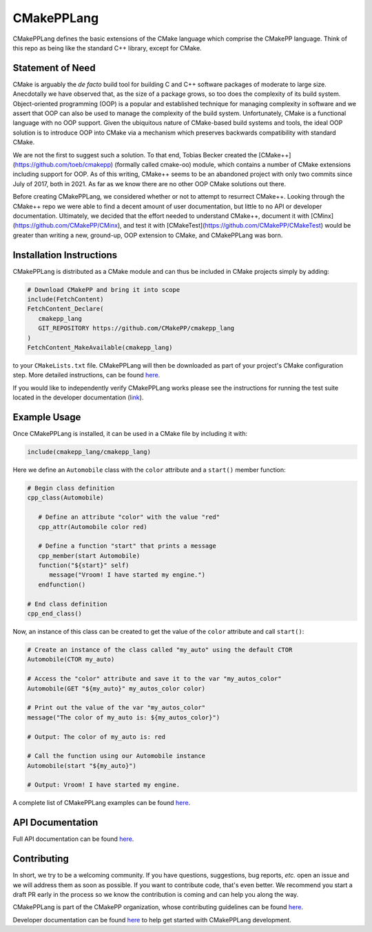 ..
   Copyright 2023 CMakePP

   Licensed under the Apache License, Version 2.0 (the "License");
   you may not use this file except in compliance with the License.
   You may obtain a copy of the License at

   http://www.apache.org/licenses/LICENSE-2.0

   Unless required by applicable law or agreed to in writing, software
   distributed under the License is distributed on an "AS IS" BASIS,
   WITHOUT WARRANTIES OR CONDITIONS OF ANY KIND, either express or implied.
   See the License for the specific language governing permissions and
   limitations under the License.

###########
CMakePPLang
###########

.. image:: https://github.com/CMakePP/CMakePPLang/workflows/CMakePPLang%20Unit%20Tests/badge.svg
   :target: https://github.com/CMakePP/CMakePPLang/workflows/CMakePPLang%20Unit%20Tests/badge.svg

.. image:: https://github.com/CMakePP/CMakePPLang/actions/workflows/deploy_docs.yml/badge.svg?branch=master
   :target: https://github.com/CMakePP/CMakePPLang/actions/workflows/deploy_docs.yml/badge.svg?branch=master

CMakePPLang defines the basic extensions of the CMake language which comprise
the CMakePP language. Think of this repo as being like the standard C++ library,
except for CMake.

*****************
Statement of Need
*****************

CMake is arguably the *de facto* build tool for building C and C++ software
packages of moderate to large size. Anecdotally we have observed that, as the
size of a package grows, so too does the complexity of its build system.
Object-oriented programming (OOP) is a popular and established technique for
managing complexity in software and we assert that OOP can also be used to
manage the complexity of the build system. Unfortunately, CMake is a functional
language with no OOP support. Given the ubiquitous nature of CMake-based build
systems and tools, the ideal OOP solution is to introduce OOP into CMake via a
mechanism which preserves backwards compatibility with standard CMake.

We are not the first to suggest such a solution. To that end, Tobias Becker
created the [CMake++](https://github.com/toeb/cmakepp) (formally called
cmake-oo) module, which contains a number of CMake extensions including support
for OOP. As of this writing, CMake++ seems to be an abandoned project with only
two commits since July of 2017, both in 2021. As far as we know there are no
other OOP CMake solutions out there.

Before creating CMakePPLang, we considered whether or not to attempt to
resurrect CMake++. Looking through the CMake++ repo we were able to find a
decent amount of user documentation, but little to no API or developer
documentation. Ultimately, we decided that the effort needed to understand
CMake++, document it with [CMinx](https://github.com/CMakePP/CMinx), and test
it with [CMakeTest](https://github.com/CMakePP/CMakeTest) would be greater than
writing a new, ground-up, OOP extension to CMake, and CMakePPLang was born.

*************************
Installation Instructions
*************************

CMakePPLang is distributed as a CMake module and can thus be included in CMake
projects simply by adding:

.. code-block:: cmake

   # Download CMakePP and bring it into scope
   include(FetchContent)
   FetchContent_Declare(
      cmakepp_lang
      GIT_REPOSITORY https://github.com/CMakePP/cmakepp_lang
   )
   FetchContent_MakeAvailable(cmakepp_lang)

to your ``CMakeLists.txt`` file. CMakePPLang will then be downloaded as part
of your project's CMake configuration step. More detailed instructions, can be
found
`here <https://cmakepp.github.io/CMakePPLang/getting_started/obtaining_cmakepplang.html>`__.

If you would like to independently verify CMakePPLang works please see the
instructions for running the test suite located in the developer documentation
(`link <https://cmakepp.github.io/CMakePPLang/developer/initial_setup.html>`__).

*************
Example Usage
*************

Once CMakePPLang is installed, it can be used in a CMake file by including it
with:

.. code-block:: cmake

   include(cmakepp_lang/cmakepp_lang)

Here we define an ``Automobile`` class with the ``color`` attribute and a
``start()`` member function:

.. code-block:: cmake

   # Begin class definition
   cpp_class(Automobile)

      # Define an attribute "color" with the value "red"
      cpp_attr(Automobile color red)

      # Define a function "start" that prints a message
      cpp_member(start Automobile)
      function("${start}" self)
         message("Vroom! I have started my engine.")
      endfunction()

   # End class definition
   cpp_end_class()

Now, an instance of this class can be created to get the value of the ``color``
attribute and call ``start()``:

.. code-block:: cmake

   # Create an instance of the class called "my_auto" using the default CTOR
   Automobile(CTOR my_auto)

   # Access the "color" attribute and save it to the var "my_autos_color"
   Automobile(GET "${my_auto}" my_autos_color color)

   # Print out the value of the var "my_autos_color"
   message("The color of my_auto is: ${my_autos_color}")

   # Output: The color of my_auto is: red

   # Call the function using our Automobile instance
   Automobile(start "${my_auto}")

   # Output: Vroom! I have started my engine.

A complete list of CMakePPLang examples can be found
`here <https://cmakepp.github.io/CMakePPLang/getting_started/cmakepp_examples/index.html>`__.

*****************
API Documentation
*****************

Full API documentation can be found
`here <https://cmakepp.github.io/CMakePPLang/developer/index.html#cmakepplang-api>`__.

************
Contributing
************

In short, we try to be a welcoming community. If you have questions,
suggestions, bug reports, *etc.* open an issue and we will address them
as soon as possible. If you want to contribute code, that's even better. We
recommend you start a draft PR early in the process so we know the contribution
is coming and can help you along the way.

CMakePPLang is part of the CMakePP organization, whose contributing guidelines
can be found `here <https://cmakepp.github.io/.github/code_of_conduct.html>`__.

Developer documentation can be found
`here <https://cmakepp.github.io/CMakePPLang/developer/index.html>`__ to help
get started with CMakePPLang development.
